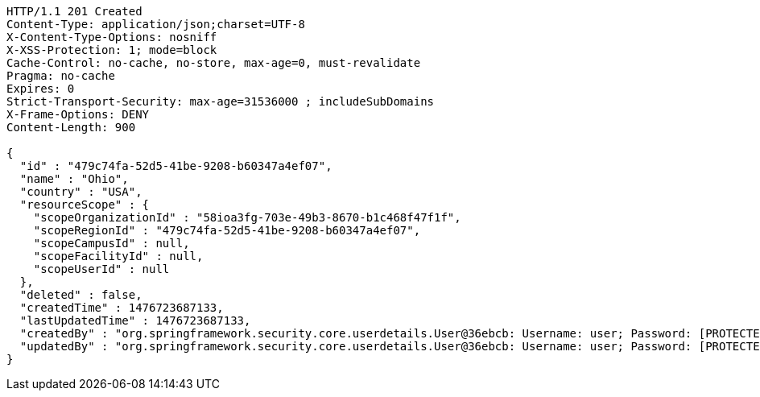 [source,http,options="nowrap"]
----
HTTP/1.1 201 Created
Content-Type: application/json;charset=UTF-8
X-Content-Type-Options: nosniff
X-XSS-Protection: 1; mode=block
Cache-Control: no-cache, no-store, max-age=0, must-revalidate
Pragma: no-cache
Expires: 0
Strict-Transport-Security: max-age=31536000 ; includeSubDomains
X-Frame-Options: DENY
Content-Length: 900

{
  "id" : "479c74fa-52d5-41be-9208-b60347a4ef07",
  "name" : "Ohio",
  "country" : "USA",
  "resourceScope" : {
    "scopeOrganizationId" : "58ioa3fg-703e-49b3-8670-b1c468f47f1f",
    "scopeRegionId" : "479c74fa-52d5-41be-9208-b60347a4ef07",
    "scopeCampusId" : null,
    "scopeFacilityId" : null,
    "scopeUserId" : null
  },
  "deleted" : false,
  "createdTime" : 1476723687133,
  "lastUpdatedTime" : 1476723687133,
  "createdBy" : "org.springframework.security.core.userdetails.User@36ebcb: Username: user; Password: [PROTECTED]; Enabled: true; AccountNonExpired: true; credentialsNonExpired: true; AccountNonLocked: true; Granted Authorities: ROLE_BW",
  "updatedBy" : "org.springframework.security.core.userdetails.User@36ebcb: Username: user; Password: [PROTECTED]; Enabled: true; AccountNonExpired: true; credentialsNonExpired: true; AccountNonLocked: true; Granted Authorities: ROLE_BW"
}
----